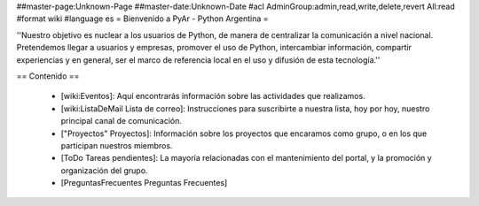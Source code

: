 ##master-page:Unknown-Page
##master-date:Unknown-Date
#acl AdminGroup:admin,read,write,delete,revert All:read
#format wiki
#language es
= Bienvenido a PyAr - Python Argentina =

''Nuestro objetivo es nuclear a los usuarios de Python, de manera de centralizar la comunicación a nivel nacional. Pretendemos llegar a usuarios y empresas, promover el uso de Python, intercambiar información, compartir experiencias y en general, ser el marco de referencia local en el uso y difusión de esta tecnología.''

== Contenido ==

 * [wiki:Eventos]: Aquí encontrarás información sobre las actividades que realizamos.

 * [wiki:ListaDeMail Lista de correo]: Instrucciones para suscribirte a nuestra lista, hoy por hoy, nuestro principal canal de comunicación.

 * ["Proyectos" Proyectos]: Información sobre los proyectos que encaramos como grupo, o en los que participan nuestros miembros.

 * [ToDo Tareas pendientes]: La mayoría relacionadas con el mantenimiento del portal, y la promoción y organización del grupo.

 * [PreguntasFrecuentes Preguntas Frecuentes]
